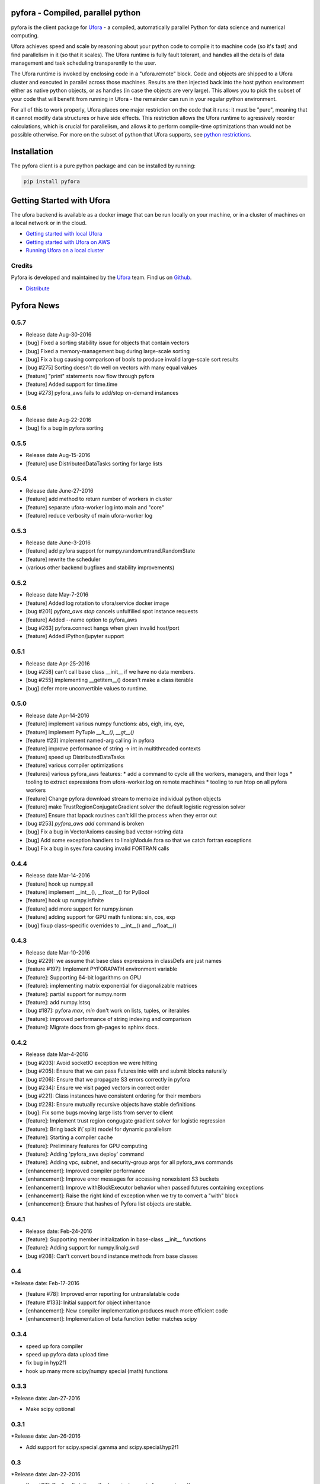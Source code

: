 pyfora - Compiled, parallel python
==================================

pyfora is the client package for Ufora_ - a compiled, automatically parallel Python for data science
and numerical computing.

Ufora achieves speed and scale by reasoning about your python code to compile
it to machine code (so it's fast) and find parallelism in it (so that it scales).  The Ufora
runtime is fully fault tolerant, and handles all the details of data
management and task scheduling transparently to the user.

The Ufora runtime is invoked by enclosing code in a "ufora.remote" block. Code
and objects are shipped to a Ufora cluster and executed in parallel across
those machines. Results are then injected back into the host python
environment either as native python objects, or as  handles (in case the
objects are very large).  This allows you to pick the subset of your code that
will benefit from running in Ufora - the remainder can run in your regular
python environment.

For all of this to work properly, Ufora places one major restriction on
the code that it runs: it must be "pure", meaning that it cannot modify data
structures or have side effects.  This restriction allows the Ufora runtime to
agressively reorder calculations, which is crucial for
parallelism, and allows it to perform compile-time
optimizations than would not be possible otherwise. For more on the subset of python
that Ufora supports, see `python restrictions`_.

.. _python restrictions: https://ufora.github.io/ufora/documentation/python-restrictions.html


Installation
============

The pyfora client is a pure python package and can be installed by running:

.. code::

    pip install pyfora


Getting Started with Ufora
==========================

The ufora backend is available as a docker image that can be run locally on your machine, or in a 
cluster of machines on a local network or in the cloud.

- `Getting started with local Ufora`_
- `Getting started with Ufora on AWS`_
- `Running Ufora on a local cluster`_


.. _Getting started with local Ufora: https://ufora.github.io/ufora/tutorials/getting-started-local.html
.. _Getting started with Ufora on AWS: https://ufora.github.io/ufora/tutorials/getting-started-aws.html
.. _Running Ufora on a local cluster: https://ufora.github.io/ufora/tutorials/getting-started-cluster.html


Credits
-------

Pyfora is developed and maintained by the Ufora_ team. Find us on Github_.


- `Distribute`_

.. _Distribute: http://pypi.python.org/pypi/distribute

.. _Ufora: https://ufora.github.io/ufora
.. _Github: https://github.com/ufora/ufora


Pyfora News
===========

0.5.7
-----
* Release date Aug-30-2016

* [bug] Fixed a sorting stability issue for objects that contain vectors
* [bug] Fixed a memory-management bug during large-scale sorting
* [bug] Fix a bug causing comparison of bools to produce invalid large-scale sort results
* [bug #275] Sorting doesn't do well on vectors with many equal values
* [feature] "print" statements now flow through pyfora
* [feature] Added support for time.time
* [bug #273] pyfora_aws fails to add/stop on-demand instances


0.5.6
-----
* Release date Aug-22-2016

* [bug] fix a bug in pyfora sorting

0.5.5
-----
* Release date Aug-15-2016

* [feature] use DistributedDataTasks sorting for large lists

0.5.4
-----

* Release date June-27-2016

* [feature] add method to return number of workers in cluster
* [feature] separate ufora-worker log into main and "core"
* [feature] reduce verbosity of main ufora-worker log

0.5.3
-----

* Release date June-3-2016

* [feature] add pyfora support for numpy.random.mtrand.RandomState
* [feature] rewrite the scheduler
* (various other backend bugfixes and stability improvements)


0.5.2
-----

* Release date May-7-2016

* [feature] Added log rotation to ufora/service docker image
* [bug #201] `pyfora_aws stop` cancels unfulfilled spot instance requests
* [feature] Added --name option to pyfora_aws
* [bug #263] pyfora.connect hangs when given invalid host/port
* [feature] Added iPython/jupyter support

0.5.1
-----

* Release date Apr-25-2016

* [bug #258] can't call base class __init__ if we have no data members.
* [bug #255] implementing __getitem__() doesn't make a class iterable
* [bug] defer more unconvertible values to runtime.

0.5.0
-----

* Release date Apr-14-2016

* [feature] implement various numpy functions: abs, eigh, inv, eye,
* [feature] implement PyTuple `__lt__()`, `__gt__()`
* [feature #23] implement named-arg calling in pyfora
* [feature] improve performance of string -> int in multithreaded contexts
* [feature] speed up DistributedDataTasks
* [feature] various compiler optimizations
* [features] various pyfora_aws features:
  * add a command to cycle all the workers, managers, and their logs
  * tooling to extract expressions from ufora-worker.log on remote machines
  * tooling to run htop on all pyfora workers
* [feature] Change pyfora download stream to memoize individual python objects
* [feature] make TrustRegionConjugateGradient solver the default logistic regression solver
* [feature] Ensure that lapack routines can't kill the process when they error out
* [bug #253] `pyfora_aws add` command is broken
* [bug] Fix a bug in VectorAxioms causing bad vector->string data
* [bug] Add some exception handlers to linalgModule.fora so that we catch fortran exceptions
* [bug] Fix a bug in syev.fora causing invalid FORTRAN calls

0.4.4
-----

* Release date Mar-14-2016

* [feature] hook up numpy.all
* [feature] implement __int__(), __float__() for PyBool
* [feature] hook up numpy.isfinite
* [feature] add more support for numpy.isnan
* [feature] adding support for GPU math funtions: sin, cos, exp
* [bug] fixup class-specific overrides to __int__() and __float__()

0.4.3
-----

* Release date Mar-10-2016

* [bug #229]: we assume that base class expressions in classDefs are just names
* [feature #197]: Implement PYFORAPATH environment variable
* [feature]: Supporting 64-bit logarithms on GPU
* [feature]: implementing matrix exponential for diagonalizable matrices
* [feature]: partial support for numpy.norm
* [feature]: add numpy.lstsq
* [bug #187]: pyfora `max`, `min` don't work on lists, tuples, or iterables
* [feature]: improved performance of string indexing and comparison
* [feature]: Migrate docs from gh-pages to sphinx docs.

0.4.2
-----

* Release date Mar-4-2016

* [bug #203]: Avoid socketIO exception we were hitting
* [bug #205]: Ensure that we can pass Futures into with and submit blocks naturally
* [bug #206]: Ensure that we propagate S3 errors correctly in pyfora
* [bug #234]: Ensure we visit paged vectors in correct order
* [bug #221]: Class instances have consistent ordering for their members
* [bug #228]: Ensure mutually recursive objects have stable definitions
* [bug]: Fix some bugs moving large lists from server to client
* [feature]: Implement trust region congugate gradient solver for logistic regression
* [feature]: Bring back if(`split) model for dynamic parallelism 
* [feature]: Starting a compiler cache
* [feature]: Preliminary features for GPU computing
* [feature]: Adding 'pyfora_aws deploy' command
* [feature]: Adding vpc, subnet, and security-group args for all pyfora_aws commands
* [enhancement]: Improved compiler performance
* [enhancement]: Improve error messages for accessing nonexistent S3 buckets
* [enhancement]: Improve withBlockExecutor behavior when passed futures containing exceptions
* [enhancement]: Raise the right kind of exception when we try to convert a "with" block
* [enhancement]: Ensure that hashes of Pyfora list objects are stable.

0.4.1
-----

* Release date: Feb-24-2016

* [feature]: Supporting member initialization in base-class __init__ functions
* [feature]: Adding support for numpy.linalg.svd
* [bug #208]: Can't convert bound instance methods from base classes


0.4
---

*Release date: Feb-17-2016

* [feature #78]: Improved error reporting for untranslatable code
* [feature #133]: Initial support for object inheritance
* [enhancement]: New compiler implementation produces much more efficient code
* [enhancement]: Implementation of beta function better matches scipy


0.3.4
-----

* speed up fora compiler
* speed up pyfora data upload time
* fix bug in hyp2f1
* hook up many more scipy/numpy special (math) functions

0.3.3
-----

*Release date: Jan-27-2016

* Make scipy optional


0.3.1
-----

*Release date: Jan-26-2016

* Add support for scipy.special.gamma and scipy.special.hyp2f1


0.3
---

*Release date: Jan-22-2016

* [bug #17]: Can’t call static methods on instances in fora, can in python
* [bug #83]: Possibly Uninitialized Variable Analysis cannot deal with complex data-flow
* [bug #107]: Bad error message when non-bound function gets too many call args
* [feature #124]: Implement `assert`
* [bug #134]: PyInt.fora doesn't have an implementation of __mod__
* [bug #138]: Dictionary comprehensions don't work
* [feature #153]: Read files from local file-system
* [feature #154]: Logistic regression in pyfora
* [feature #155]: Gradient-boosted trees in pyfora
* [feature #159]: Add 'add worker' command to pyfora_aws
* [bug #163]: pyfora_aws has problems if "ufora" security group is already created
* [feature #168]: No feedback in pyfora_aws when things go wrong on an instance
* [bug #170]: Confusing error message when client and server versions don't match
* [feature #172]: Operator Coalescing
* [bug #176]: `isinstance` bug
* [feature #179]: Inline fora in pyfora


0.2.1
-----

*Release date: Dec-10-2015

* [feature] provide pyfora wrapper for scipy.special.beta
* [feature] provide pyfora wrapper for math.log
* [feature] perf improvements for mixin binding calculations.

0.2
----

*Release date: Dec-08-2015

* [bug #165]: Set good default value for EXTERNAL_DATASET_LOADER_SERVICE_THREADS.
* [bug #162]: pyfora_aws docs indicate that ec2 region is optional, but parameter is in fact required.
* [feature]: pyfora_aws should propagate AWS credentials.
* [bug #145]: Cannot access data in S3.
* [bug #144]: pyfora_aws raises exception when --num-instances is 1.
* [bug #140]: ufora-worker launched with pyfora_aws only uses 8GB of memory.
* [bug #136]: Collisions with pandas and numpy on case-insensitive file-systems.
* [bug #127]: Correctly propegating communication errors up to Executor.
* [feature]: Support @property decorator.
* [feature]: Improved download performance of large lists of small objects.
* [bug #122]: Wrong exception type from `list + non_list`.
* [bug #120]: Failure when trying to convert a list of mapped functions.
* [bug #119]: Can't convert bound instance methods.
* [bug #116]: Builtin "reduce" function is not parallelizable when applied over lists, xrange, etc.
* [bug #115]: Fixing __getitem__ for strings and tuples
* [bug #111]: Wrong exception when accessing unbound variables.
* [bug #110]: Incorrect conversion of class functions in user-defined classes.
* [bug #109]: list __getitem__ doesn't throw with step 0
* [feature]: Implement `map` builtin
* [feature]: Support `isinstance` on user-defined classes.
* [feature]: Add versioning scheme to socket.io protocol.
* [feature]: Add support for the python REPL.
* [bug #90]: Improved error message for unbound free variables.
* [bug #89]: Ctrl+C doesn't break out of `with` block.
* [bug #68]: Disallow `return` statements in pyfora `with` blocks.
* [bug #67]: tuple unpacking doesn't work
* [feature]: basic linear regression on data-frames
* [feature]: basic CSV parsing
* [feature]: basic data-frames
* [bug #59]: `sequence(0)` not iterable
* [bug #47]: int/float mismatch in `**` operator
* [bug #21]: certain python variables "survive" longer than fora values


*Known Issues:

* `def` order is important in non-module function definition (closures). If functions
  `g()` and `h()` are defined inside of function `f` and `g()` calls `h()`, then `def h():` must
  appear BEFORE `def g():`.
  This also implies that mutually-recursive functions are only possible at module or class level.

* Class static methods cannot be used as values. They can be invoked, but it's not possible
  to pass a class static method as an argument to another function.

* Named argument calls are not supported. If you have a function `def f(x):...` you can call it as
  `f(42)` but you can't use `f(x=42)`.

* Keyword arguments are not supported.

* Class members can only be initialized inside of `__init__`. If `__init__` calls another function
  that initializes members, those members will not be seen by pyfora.

* `return` statements not allowed in `__init__()`

* @classmethod decorator is not supported.

* No support for `*args`.

* `assert` is not implemented.

* Bad error message when using `self` inside of `__init__` for things other than setting or getting
  members. For example, calling `str(self)` inside of `__init__` results in
  "PythonToForaConversionError: An internal error occurred: we didn't provide a definition for the following variables: ['self'].
    Most likely, there is a mismatch between our analysis of the python code and the generated FORA code underneath. Please file a bug report."

* No support for object inheritance.


0.1
-----

*Release date: Nov-06-2015

* Initial release of pyfora!
* Includes support for core language features and builtin types.
* Some support for builtin functions like all, any, sum, etc.
* pyfora.aws module and pyfora_aws script help setup a Ufora cluster in EC2.




